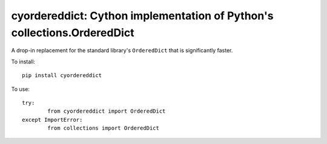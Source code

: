 cyordereddict: Cython implementation of Python's collections.OrderedDict
========================================================================

A drop-in replacement for the standard library's ``OrderedDict`` that is
significantly faster.

To install::

	pip install cyordereddict

To use::

	try:
		from cyordereddict import OrderedDict
	except ImportError:
		from collections import OrderedDict
